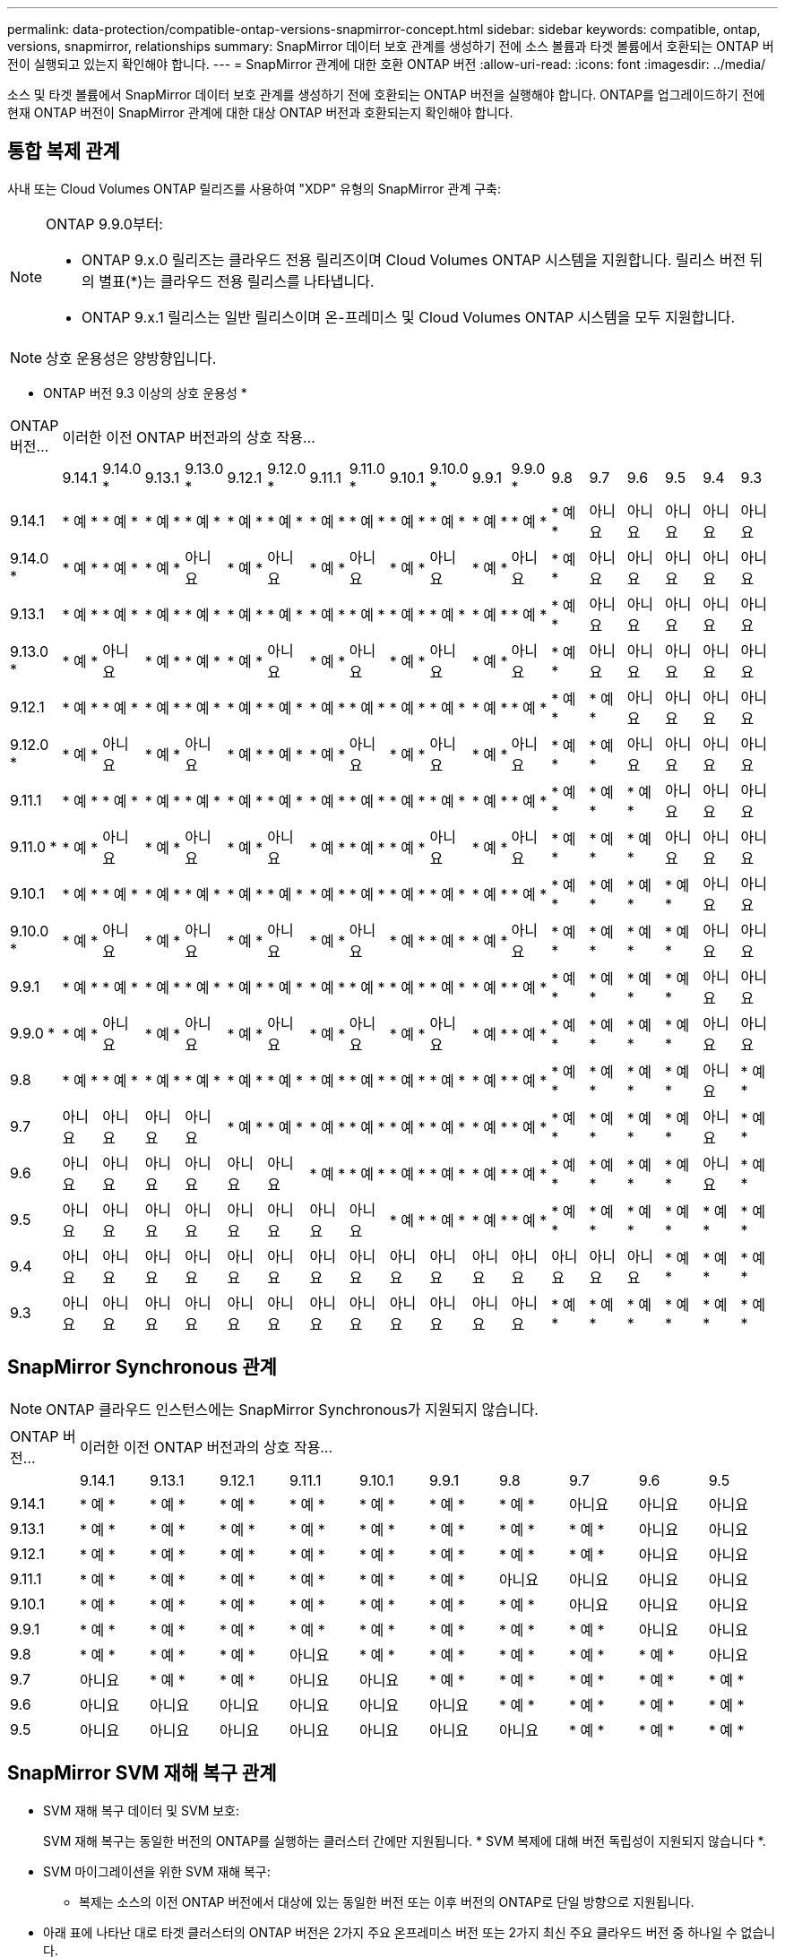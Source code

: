 ---
permalink: data-protection/compatible-ontap-versions-snapmirror-concept.html 
sidebar: sidebar 
keywords: compatible, ontap, versions, snapmirror, relationships 
summary: SnapMirror 데이터 보호 관계를 생성하기 전에 소스 볼륨과 타겟 볼륨에서 호환되는 ONTAP 버전이 실행되고 있는지 확인해야 합니다. 
---
= SnapMirror 관계에 대한 호환 ONTAP 버전
:allow-uri-read: 
:icons: font
:imagesdir: ../media/


[role="lead"]
소스 및 타겟 볼륨에서 SnapMirror 데이터 보호 관계를 생성하기 전에 호환되는 ONTAP 버전을 실행해야 합니다. ONTAP를 업그레이드하기 전에 현재 ONTAP 버전이 SnapMirror 관계에 대한 대상 ONTAP 버전과 호환되는지 확인해야 합니다.



== 통합 복제 관계

사내 또는 Cloud Volumes ONTAP 릴리즈를 사용하여 "XDP" 유형의 SnapMirror 관계 구축:

[NOTE]
====
ONTAP 9.9.0부터:

* ONTAP 9.x.0 릴리즈는 클라우드 전용 릴리즈이며 Cloud Volumes ONTAP 시스템을 지원합니다. 릴리스 버전 뒤의 별표(*)는 클라우드 전용 릴리스를 나타냅니다.
* ONTAP 9.x.1 릴리스는 일반 릴리스이며 온-프레미스 및 Cloud Volumes ONTAP 시스템을 모두 지원합니다.


====

NOTE: 상호 운용성은 양방향입니다.

* ONTAP 버전 9.3 이상의 상호 운용성 *

|===


| ONTAP 버전… 18+| 이러한 이전 ONTAP 버전과의 상호 작용… 


|  | 9.14.1 | 9.14.0 * | 9.13.1 | 9.13.0 * | 9.12.1 | 9.12.0 * | 9.11.1 | 9.11.0 * | 9.10.1 | 9.10.0 * | 9.9.1 | 9.9.0 * | 9.8 | 9.7 | 9.6 | 9.5 | 9.4 | 9.3 


| 9.14.1 | * 예 * | * 예 * | * 예 * | * 예 * | * 예 * | * 예 * | * 예 * | * 예 * | * 예 * | * 예 * | * 예 * | * 예 * | * 예 * | 아니요 | 아니요 | 아니요 | 아니요 | 아니요 


| 9.14.0 * | * 예 * | * 예 * | * 예 * | 아니요 | * 예 * | 아니요 | * 예 * | 아니요 | * 예 * | 아니요 | * 예 * | 아니요 | * 예 * | 아니요 | 아니요 | 아니요 | 아니요 | 아니요 


| 9.13.1 | * 예 * | * 예 * | * 예 * | * 예 * | * 예 * | * 예 * | * 예 * | * 예 * | * 예 * | * 예 * | * 예 * | * 예 * | * 예 * | 아니요 | 아니요 | 아니요 | 아니요 | 아니요 


| 9.13.0 * | * 예 * | 아니요 | * 예 * | * 예 * | * 예 * | 아니요 | * 예 * | 아니요 | * 예 * | 아니요 | * 예 * | 아니요 | * 예 * | 아니요 | 아니요 | 아니요 | 아니요 | 아니요 


| 9.12.1 | * 예 * | * 예 * | * 예 * | * 예 * | * 예 * | * 예 * | * 예 * | * 예 * | * 예 * | * 예 * | * 예 * | * 예 * | * 예 * | * 예 * | 아니요 | 아니요 | 아니요 | 아니요 


| 9.12.0 * | * 예 * | 아니요 | * 예 * | 아니요 | * 예 * | * 예 * | * 예 * | 아니요 | * 예 * | 아니요 | * 예 * | 아니요 | * 예 * | * 예 * | 아니요 | 아니요 | 아니요 | 아니요 


| 9.11.1 | * 예 * | * 예 * | * 예 * | * 예 * | * 예 * | * 예 * | * 예 * | * 예 * | * 예 * | * 예 * | * 예 * | * 예 * | * 예 * | * 예 * | * 예 * | 아니요 | 아니요 | 아니요 


| 9.11.0 * | * 예 * | 아니요 | * 예 * | 아니요 | * 예 * | 아니요 | * 예 * | * 예 * | * 예 * | 아니요 | * 예 * | 아니요 | * 예 * | * 예 * | * 예 * | 아니요 | 아니요 | 아니요 


| 9.10.1 | * 예 * | * 예 * | * 예 * | * 예 * | * 예 * | * 예 * | * 예 * | * 예 * | * 예 * | * 예 * | * 예 * | * 예 * | * 예 * | * 예 * | * 예 * | * 예 * | 아니요 | 아니요 


| 9.10.0 * | * 예 * | 아니요 | * 예 * | 아니요 | * 예 * | 아니요 | * 예 * | 아니요 | * 예 * | * 예 * | * 예 * | 아니요 | * 예 * | * 예 * | * 예 * | * 예 * | 아니요 | 아니요 


| 9.9.1 | * 예 * | * 예 * | * 예 * | * 예 * | * 예 * | * 예 * | * 예 * | * 예 * | * 예 * | * 예 * | * 예 * | * 예 * | * 예 * | * 예 * | * 예 * | * 예 * | 아니요 | 아니요 


| 9.9.0 * | * 예 * | 아니요 | * 예 * | 아니요 | * 예 * | 아니요 | * 예 * | 아니요 | * 예 * | 아니요 | * 예 * | * 예 * | * 예 * | * 예 * | * 예 * | * 예 * | 아니요 | 아니요 


| 9.8 | * 예 * | * 예 * | * 예 * | * 예 * | * 예 * | * 예 * | * 예 * | * 예 * | * 예 * | * 예 * | * 예 * | * 예 * | * 예 * | * 예 * | * 예 * | * 예 * | 아니요 | * 예 * 


| 9.7 | 아니요 | 아니요 | 아니요 | 아니요 | * 예 * | * 예 * | * 예 * | * 예 * | * 예 * | * 예 * | * 예 * | * 예 * | * 예 * | * 예 * | * 예 * | * 예 * | 아니요 | * 예 * 


| 9.6 | 아니요 | 아니요 | 아니요 | 아니요 | 아니요 | 아니요 | * 예 * | * 예 * | * 예 * | * 예 * | * 예 * | * 예 * | * 예 * | * 예 * | * 예 * | * 예 * | 아니요 | * 예 * 


| 9.5 | 아니요 | 아니요 | 아니요 | 아니요 | 아니요 | 아니요 | 아니요 | 아니요 | * 예 * | * 예 * | * 예 * | * 예 * | * 예 * | * 예 * | * 예 * | * 예 * | * 예 * | * 예 * 


| 9.4 | 아니요 | 아니요 | 아니요 | 아니요 | 아니요 | 아니요 | 아니요 | 아니요 | 아니요 | 아니요 | 아니요 | 아니요 | 아니요 | 아니요 | 아니요 | * 예 * | * 예 * | * 예 * 


| 9.3 | 아니요 | 아니요 | 아니요 | 아니요 | 아니요 | 아니요 | 아니요 | 아니요 | 아니요 | 아니요 | 아니요 | 아니요 | * 예 * | * 예 * | * 예 * | * 예 * | * 예 * | * 예 * 
|===


== SnapMirror Synchronous 관계

[NOTE]
====
ONTAP 클라우드 인스턴스에는 SnapMirror Synchronous가 지원되지 않습니다.

====
|===


| ONTAP 버전… 10+| 이러한 이전 ONTAP 버전과의 상호 작용… 


|  | 9.14.1 | 9.13.1 | 9.12.1 | 9.11.1 | 9.10.1 | 9.9.1 | 9.8 | 9.7 | 9.6 | 9.5 


| 9.14.1 | * 예 * | * 예 * | * 예 * | * 예 * | * 예 * | * 예 * | * 예 * | 아니요 | 아니요 | 아니요 


| 9.13.1 | * 예 * | * 예 * | * 예 * | * 예 * | * 예 * | * 예 * | * 예 * | * 예 * | 아니요 | 아니요 


| 9.12.1 | * 예 * | * 예 * | * 예 * | * 예 * | * 예 * | * 예 * | * 예 * | * 예 * | 아니요 | 아니요 


| 9.11.1 | * 예 * | * 예 * | * 예 * | * 예 * | * 예 * | * 예 * | 아니요 | 아니요 | 아니요 | 아니요 


| 9.10.1 | * 예 * | * 예 * | * 예 * | * 예 * | * 예 * | * 예 * | * 예 * | 아니요 | 아니요 | 아니요 


| 9.9.1 | * 예 * | * 예 * | * 예 * | * 예 * | * 예 * | * 예 * | * 예 * | * 예 * | 아니요 | 아니요 


| 9.8 | * 예 * | * 예 * | * 예 * | 아니요 | * 예 * | * 예 * | * 예 * | * 예 * | * 예 * | 아니요 


| 9.7 | 아니요 | * 예 * | * 예 * | 아니요 | 아니요 | * 예 * | * 예 * | * 예 * | * 예 * | * 예 * 


| 9.6 | 아니요 | 아니요 | 아니요 | 아니요 | 아니요 | 아니요 | * 예 * | * 예 * | * 예 * | * 예 * 


| 9.5 | 아니요 | 아니요 | 아니요 | 아니요 | 아니요 | 아니요 | 아니요 | * 예 * | * 예 * | * 예 * 
|===


== SnapMirror SVM 재해 복구 관계

* SVM 재해 복구 데이터 및 SVM 보호:
+
SVM 재해 복구는 동일한 버전의 ONTAP를 실행하는 클러스터 간에만 지원됩니다. * SVM 복제에 대해 버전 독립성이 지원되지 않습니다 *.

* SVM 마이그레이션을 위한 SVM 재해 복구:
+
** 복제는 소스의 이전 ONTAP 버전에서 대상에 있는 동일한 버전 또는 이후 버전의 ONTAP로 단일 방향으로 지원됩니다.


* 아래 표에 나타난 대로 타겟 클러스터의 ONTAP 버전은 2가지 주요 온프레미스 버전 또는 2가지 최신 주요 클라우드 버전 중 하나일 수 없습니다.
+
** 장기 데이터 보호 사용 사례에는 복제가 지원되지 않습니다.




릴리스 버전 뒤의 별표(*)는 클라우드 전용 릴리스를 나타냅니다.

지원을 확인하려면 왼쪽 표 열에서 소스 버전을 찾은 다음 맨 위 행에서 대상 버전을 찾습니다(같은 버전에 대한 DR/마이그레이션 및 최신 버전에 대한 마이그레이션만).

|===


| 출처 18+| 목적지 


|  | 9.3 | 9.4 | 9.5 | 9.6 | 9.7 | 9.8 | 9.9.0 * | 9.9.1 | 9.10.0 * | 9.10.1 | 9.11.0 * | 9.11.1 | 9.12.0 * | 9.12.1 | 9.13.0 * | 9.13.1 | 9.14.0 * | 9.14.1 


| 9.3 | DR/마이그레이션 | 마이그레이션 | 마이그레이션 | 마이그레이션 | 마이그레이션 |  |  |  |  |  |  |  |  |  |  |  |  |  


| 9.4 |  | DR/마이그레이션 | 마이그레이션 | 마이그레이션 | 마이그레이션 | 마이그레이션 |  |  |  |  |  |  |  |  |  |  |  |  


| 9.5 |  |  | DR/마이그레이션 | 마이그레이션 | 마이그레이션 | 마이그레이션 | 마이그레이션 |  |  |  |  |  |  |  |  |  |  |  


| 9.6 |  |  |  | DR/마이그레이션 | 마이그레이션 | 마이그레이션 | 마이그레이션 | 마이그레이션 |  |  |  |  |  |  |  |  |  |  


| 9.7 |  |  |  |  | DR/마이그레이션 | 마이그레이션 | 마이그레이션 | 마이그레이션 | 마이그레이션 |  |  |  |  |  |  |  |  |  


| 9.8 |  |  |  |  |  | DR/마이그레이션 | 마이그레이션 | 마이그레이션 | 마이그레이션 | 마이그레이션 |  |  |  |  |  |  |  |  


| 9.9.0 * |  |  |  |  |  |  | DR/마이그레이션 | 마이그레이션 | 마이그레이션 | 마이그레이션 | 마이그레이션 |  |  |  |  |  |  |  


| 9.9.1 |  |  |  |  |  |  |  | DR/마이그레이션 | 마이그레이션 | 마이그레이션 | 마이그레이션 | 마이그레이션 |  |  |  |  |  |  


| 9.10.0 * |  |  |  |  |  |  |  |  | DR/마이그레이션 | 마이그레이션 | 마이그레이션 | 마이그레이션 | 마이그레이션 |  |  |  |  |  


| 9.10.1 |  |  |  |  |  |  |  |  |  | DR/마이그레이션 | 마이그레이션 | 마이그레이션 | 마이그레이션 | 마이그레이션 |  |  |  |  


| 9.11.0 * |  |  |  |  |  |  |  |  |  |  | DR/마이그레이션 | 마이그레이션 | 마이그레이션 | 마이그레이션 | 마이그레이션 |  |  |  


| 9.11.1 |  |  |  |  |  |  |  |  |  |  |  | DR/마이그레이션 | 마이그레이션 | 마이그레이션 | 마이그레이션 | 마이그레이션 |  |  


| 9.12.0 * |  |  |  |  |  |  |  |  |  |  |  |  | DR/마이그레이션 | 마이그레이션 | 마이그레이션 | 마이그레이션 | 마이그레이션 |  


| 9.12.1 |  |  |  |  |  |  |  |  |  |  |  |  |  | DR/마이그레이션 | 마이그레이션 | 마이그레이션 | 마이그레이션 | 마이그레이션 


| 9.13.0 * |  |  |  |  |  |  |  |  |  |  |  |  |  |  | DR/마이그레이션 | 마이그레이션 | 마이그레이션 | 마이그레이션 


| 9.13.1 |  |  |  |  |  |  |  |  |  |  |  |  |  |  |  | DR/마이그레이션 | 마이그레이션 | 마이그레이션 


| 9.14.0 * |  |  |  |  |  |  |  |  |  |  |  |  |  |  |  |  | DR/마이그레이션 | 마이그레이션 


| 9.14.1 |  |  |  |  |  |  |  |  |  |  |  |  |  |  |  |  |  | DR/마이그레이션 
|===


== SnapMirror 재해 복구 관계

"DP" 유형의 SnapMirror 관계 및 정책 유형 ""비동기 미러""의 경우:

[NOTE]
====
DP 유형 미러는 ONTAP 9.11.1부터 초기화할 수 없으며 ONTAP 9.12.1에서 완전히 사용되지 않습니다. 자세한 내용은 을 참조하십시오 link:https://mysupport.netapp.com/info/communications/ECMLP2880221.html["데이터 보호 SnapMirror 관계의 사용 중단"^].

====
[NOTE]
====
다음 표에서 왼쪽에 있는 열은 소스 볼륨의 ONTAP 버전을 나타내고, 맨 위 행은 대상 볼륨에 있을 수 있는 ONTAP 버전을 나타냅니다.

====
|===


| 출처 12+| 목적지 


|  | 9.11.1 | 9.10.1 | 9.9.1 | 9.8 | 9.7 | 9.6 | 9.5 | 9.4 | 9.3 | 9.2 | 9.1 | 9 


| 9.11.1 | 예 | 아니요 | 아니요 | 아니요 | 아니요 | 아니요 | 아니요 | 아니요 | 아니요 | 아니요 | 아니요 | 아니요 


| 9.10.1 | 예 | 예 | 아니요 | 아니요 | 아니요 | 아니요 | 아니요 | 아니요 | 아니요 | 아니요 | 아니요 | 아니요 


| 9.9.1 | 예 | 예 | 예 | 아니요 | 아니요 | 아니요 | 아니요 | 아니요 | 아니요 | 아니요 | 아니요 | 아니요 


| 9.8 | 아니요 | 예 | 예 | 예 | 아니요 | 아니요 | 아니요 | 아니요 | 아니요 | 아니요 | 아니요 | 아니요 


| 9.7 | 아니요 | 아니요 | 예 | 예 | 예 | 아니요 | 아니요 | 아니요 | 아니요 | 아니요 | 아니요 | 아니요 


| 9.6 | 아니요 | 아니요 | 아니요 | 예 | 예 | 예 | 아니요 | 아니요 | 아니요 | 아니요 | 아니요 | 아니요 


| 9.5 | 아니요 | 아니요 | 아니요 | 아니요 | 예 | 예 | 예 | 아니요 | 아니요 | 아니요 | 아니요 | 아니요 


| 9.4 | 아니요 | 아니요 | 아니요 | 아니요 | 아니요 | 예 | 예 | 예 | 아니요 | 아니요 | 아니요 | 아니요 


| 9.3 | 아니요 | 아니요 | 아니요 | 아니요 | 아니요 | 아니요 | 예 | 예 | 예 | 아니요 | 아니요 | 아니요 


| 9.2 | 아니요 | 아니요 | 아니요 | 아니요 | 아니요 | 아니요 | 아니요 | 예 | 예 | 예 | 아니요 | 아니요 


| 9.1 | 아니요 | 아니요 | 아니요 | 아니요 | 아니요 | 아니요 | 아니요 | 아니요 | 예 | 예 | 예 | 아니요 


| 9 | 아니요 | 아니요 | 아니요 | 아니요 | 아니요 | 아니요 | 아니요 | 아니요 | 아니요 | 예 | 예 | 예 
|===
[NOTE]
====
상호 운용성은 양방향성이 아닙니다.

====